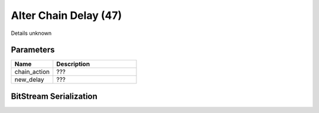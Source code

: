 Alter Chain Delay (47)
======================

Details unknown

Parameters
----------

.. list-table ::
   :widths: 15 30
   :header-rows: 1

   * - Name
     - Description
   * - chain_action
     - ???
   * - new_delay
     - ???

BitStream Serialization
-----------------------

.. todo :: investigate
